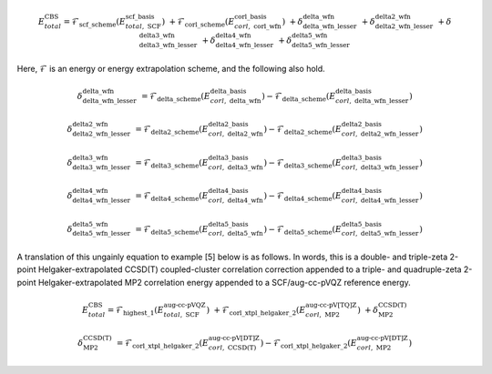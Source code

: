 .. #
.. # @BEGIN LICENSE
.. #
.. # Psi4: an open-source quantum chemistry software package
.. #
.. # Copyright (c) 2007-2016 The Psi4 Developers.
.. #
.. # The copyrights for code used from other parties are included in
.. # the corresponding files.
.. #
.. # This program is free software; you can redistribute it and/or modify
.. # it under the terms of the GNU General Public License as published by
.. # the Free Software Foundation; either version 2 of the License, or
.. # (at your option) any later version.
.. #
.. # This program is distributed in the hope that it will be useful,
.. # but WITHOUT ANY WARRANTY; without even the implied warranty of
.. # MERCHANTABILITY or FITNESS FOR A PARTICULAR PURPOSE.  See the
.. # GNU General Public License for more details.
.. #
.. # You should have received a copy of the GNU General Public License along
.. # with this program; if not, write to the Free Software Foundation, Inc.,
.. # 51 Franklin Street, Fifth Floor, Boston, MA 02110-1301 USA.
.. #
.. # @END LICENSE
.. #

.. index:: 
   pair: cbs(); theory

.. _`eq:cbs`:

.. math:: E_{total}^{\text{CBS}} = \mathcal{F}_{\textbf{scf\_scheme}} \left(E_{total,\; \text{SCF}}^{\textbf{scf\_basis}}\right) \; + \mathcal{F}_{\textbf{corl\_scheme}} \left(E_{corl,\; \textbf{corl\_wfn}}^{\textbf{corl\_basis}}\right) \; + \delta_{\textbf{delta\_wfn\_lesser}}^{\textbf{delta\_wfn}} \; + \delta_{\textbf{delta2\_wfn\_lesser}}^{\textbf{delta2\_wfn}} \; + \delta_{\textbf{delta3\_wfn\_lesser}}^{\textbf{delta3\_wfn}} \; + \delta_{\textbf{delta4\_wfn\_lesser}}^{\textbf{delta4\_wfn}} \; + \delta_{\textbf{delta5\_wfn\_lesser}}^{\textbf{delta5\_wfn}}

Here, :math:`\mathcal{F}` is an energy or energy extrapolation scheme, and the following also hold.

.. math:: \delta_{\textbf{delta\_wfn\_lesser}}^{\textbf{delta\_wfn}} \; = \mathcal{F}_{\textbf{delta\_scheme}} \left(E_{corl,\; \textbf{delta\_wfn}}^{\textbf{delta\_basis}}\right) - \mathcal{F}_{\textbf{delta\_scheme}} \left(E_{corl,\; \textbf{delta\_wfn\_lesser}}^{\textbf{delta\_basis}}\right)

.. math:: \delta_{\textbf{delta2\_wfn\_lesser}}^{\textbf{delta2\_wfn}} \; = \mathcal{F}_{\textbf{delta2\_scheme}} \left(E_{corl,\; \textbf{delta2\_wfn}}^{\textbf{delta2\_basis}}\right) - \mathcal{F}_{\textbf{delta2\_scheme}} \left(E_{corl,\; \textbf{delta2\_wfn\_lesser}}^{\textbf{delta2\_basis}}\right)

.. math:: \delta_{\textbf{delta3\_wfn\_lesser}}^{\textbf{delta3\_wfn}} \; = \mathcal{F}_{\textbf{delta3\_scheme}} \left(E_{corl,\; \textbf{delta3\_wfn}}^{\textbf{delta3\_basis}}\right) - \mathcal{F}_{\textbf{delta3\_scheme}} \left(E_{corl,\; \textbf{delta3\_wfn\_lesser}}^{\textbf{delta3\_basis}}\right)

.. math:: \delta_{\textbf{delta4\_wfn\_lesser}}^{\textbf{delta4\_wfn}} \; = \mathcal{F}_{\textbf{delta4\_scheme}} \left(E_{corl,\; \textbf{delta4\_wfn}}^{\textbf{delta4\_basis}}\right) - \mathcal{F}_{\textbf{delta4\_scheme}} \left(E_{corl,\; \textbf{delta4\_wfn\_lesser}}^{\textbf{delta4\_basis}}\right)

.. math:: \delta_{\textbf{delta5\_wfn\_lesser}}^{\textbf{delta5\_wfn}} \; = \mathcal{F}_{\textbf{delta5\_scheme}} \left(E_{corl,\; \textbf{delta5\_wfn}}^{\textbf{delta5\_basis}}\right) - \mathcal{F}_{\textbf{delta5\_scheme}} \left(E_{corl,\; \textbf{delta5\_wfn\_lesser}}^{\textbf{delta5\_basis}}\right)

A translation of this ungainly equation to example [5] below is as
follows. In words, this is a double- and triple-zeta 2-point
Helgaker-extrapolated CCSD(T) coupled-cluster correlation correction
appended to a triple- and quadruple-zeta 2-point
Helgaker-extrapolated MP2 correlation energy appended to a SCF/aug-cc-pVQZ
reference energy.

.. math:: E_{total}^{\text{CBS}} = \mathcal{F}_{\text{highest\_1}} \left(E_{total,\; \text{SCF}}^{\text{aug-cc-pVQZ}}\right) \; + \mathcal{F}_{\text{corl\_xtpl\_helgaker\_2}} \left(E_{corl,\; \text{MP2}}^{\text{aug-cc-pV[TQ]Z}}\right) \; + \delta_{\text{MP2}}^{\text{CCSD(T)}}

.. math:: \delta_{\text{MP2}}^{\text{CCSD(T)}} \; = \mathcal{F}_{\text{corl\_xtpl\_helgaker\_2}} \left(E_{corl,\; \text{CCSD(T)}}^{\text{aug-cc-pV[DT]Z}}\right) - \mathcal{F}_{\text{corl\_xtpl\_helgaker\_2}} \left(E_{corl,\; \text{MP2}}^{\text{aug-cc-pV[DT]Z}}\right)



